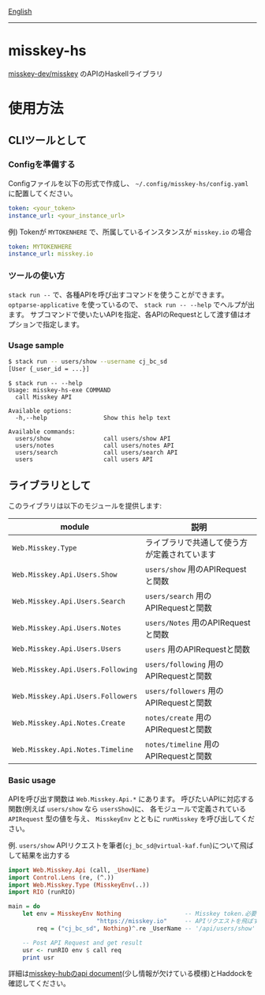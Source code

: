 [[file:README.org][English]]

--------------

* misskey-hs
[[https://github.com/misskey-dev/misskey][misskey-dev/misskey]] のAPIのHaskellライブラリ

* 使用方法
** CLIツールとして
*** Configを準備する
Configファイルを以下の形式で作成し、 =~/.config/misskey-hs/config.yaml= に配置してください。

#+begin_src yaml
token: <your_token>
instance_url: <your_instance_url>
#+end_src

例) Tokenが =MYTOKENHERE= で、所属しているインスタンスが =misskey.io= の場合

#+begin_src yaml
token: MYTOKENHERE
instance_url: misskey.io
#+end_src

*** ツールの使い方
=stack run --= で、各種APIを呼び出すコマンドを使うことができます。
=optparse-applicative= を使っているので、 =stack run -- --help= でヘルプが出ます。
サブコマンドで使いたいAPIを指定、各APIのRequestとして渡す値はオプションで指定します。

*** Usage sample
#+begin_src sh
$ stack run -- users/show --username cj_bc_sd
[User {_user_id = ...}]
#+end_src

#+begin_example
$ stack run -- --help
Usage: misskey-hs-exe COMMAND
  call Misskey API

Available options:
  -h,--help                Show this help text

Available commands:
  users/show               call users/show API
  users/notes              call users/notes API
  users/search             call users/search API
  users                    call users API
#+end_example

** ライブラリとして
このライブラリは以下のモジュールを提供します:

| module                            | 説明                                         |
|-----------------------------------+----------------------------------------------|
| =Web.Misskey.Type=                | ライブラリで共通して使う方が定義されています |
| =Web.Misskey.Api.Users.Show=      | =users/show= 用のAPIRequestと関数            |
| =Web.Misskey.Api.Users.Search=    | =users/search= 用のAPIRequestと関数          |
| =Web.Misskey.Api.Users.Notes=     | =users/Notes= 用のAPIRequestと関数           |
| =Web.Misskey.Api.Users.Users=     | =users= 用のAPIRequestと関数                 |
| =Web.Misskey.Api.Users.Following= | =users/following= 用のAPIRequestと関数       |
| =Web.Misskey.Api.Users.Followers= | =users/followers= 用のAPIRequestと関数       |
| =Web.Misskey.Api.Notes.Create=    | =notes/create= 用のAPIRequestと関数          |
| =Web.Misskey.Api.Notes.Timeline=  | =notes/timeline= 用のAPIRequestと関数        |

*** Basic usage
APIを呼び出す関数は =Web.Misskey.Api.*= にあります。
呼びたいAPIに対応する関数(例えば =users/show= なら =usersShow=)に、
各モジュールで定義されている =APIRequest= 型の値を与え、
=MisskeyEnv= とともに =runMisskey= を呼び出してください。

例. =users/show=
APIリクエストを筆者(=cj_bc_sd@virtual-kaf.fun=)について飛ばして結果を出力する

#+begin_src haskell :compile yes
  import Web.Misskey.Api (call, _UserName)
  import Control.Lens (re, (^.))
  import Web.Misskey.Type (MisskeyEnv(..))
  import RIO (runRIO)

  main = do
      let env = MisskeyEnv Nothing                  -- Misskey token.必要なければNothingで良いです
                           "https://misskey.io"     -- APIリクエストを飛ばすUrl。プロトコルも含めてください
          req = ("cj_bc_sd", Nothing)^.re _UserName -- '/api/users/show' エンドポイントへのリクエストを作成します

      -- Post API Request and get result
      usr <- runRIO env $ call req
      print usr
#+end_src

詳細は[[https://misskey-hub.net/docs/api/endpoints.html][misskey-hubのapi document]](少し情報が欠けている模様)とHaddockを確認してください。

